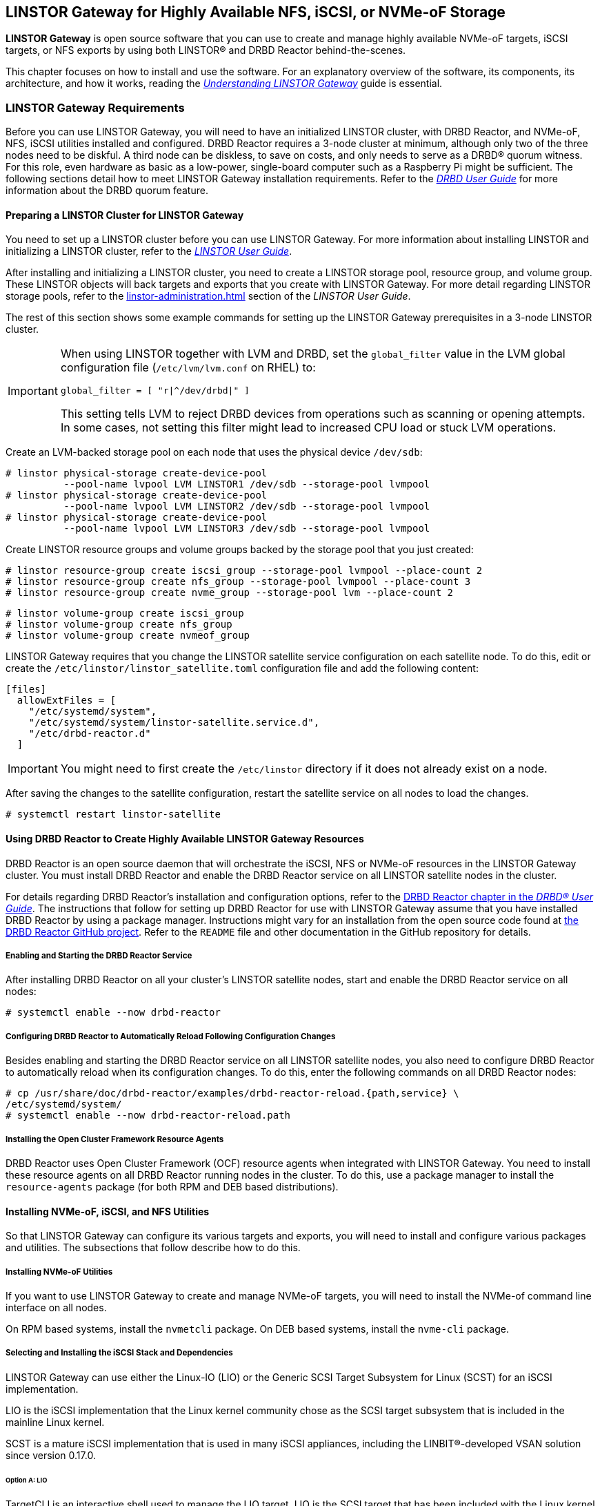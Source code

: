 [[ch-linstor-gateway]]
== LINSTOR Gateway for Highly Available NFS, iSCSI, or NVMe-oF Storage

*LINSTOR Gateway* is open source software that you can use to create and manage highly available
NVMe-oF targets, iSCSI targets, or NFS exports by using both LINSTOR(R) and DRBD Reactor
behind-the-scenes.

This chapter focuses on how to install and use the software. For an explanatory overview of the
software, its components, its architecture, and how it works, reading the
link:https://linbit.com/drbd-user-guide/linstorgateway-guide-1_0-en/[_Understanding LINSTOR
Gateway_] guide is essential.

[[s-linstor-gateway-requirements]]
=== LINSTOR Gateway Requirements

Before you can use LINSTOR Gateway, you will need to have an initialized LINSTOR cluster, with
DRBD Reactor, and NVMe-oF, NFS, iSCSI utilities installed and configured. DRBD Reactor requires
a 3-node cluster at minimum, although only two of the three nodes need to be diskful. A third
node can be diskless, to save on costs, and only needs to serve as a DRBD(R) quorum witness. For
this role, even hardware as basic as a low-power, single-board computer such as a Raspberry Pi
might be sufficient. The following sections detail how to meet LINSTOR Gateway installation
requirements. Refer to the
link:https://linbit.com/drbd-user-guide/drbd-guide-9_0-en/#s-feature-quorum[_DRBD User Guide_]
for more information about the DRBD quorum feature.

==== Preparing a LINSTOR Cluster for LINSTOR Gateway

You need to set up a LINSTOR cluster before you can use LINSTOR Gateway. For more information
about installing LINSTOR and initializing a LINSTOR cluster, refer to the
<<linstor-administration.adoc#s-installation,_LINSTOR User Guide_>>.

After installing and initializing a LINSTOR cluster, you need to create a LINSTOR storage pool,
resource group, and volume group. These LINSTOR objects will back targets and exports that you
create with LINSTOR Gateway. For more detail regarding LINSTOR storage pools, refer to the
<<linstor-administration.adoc#s-storage_pools>> section of the _LINSTOR User Guide_.

The rest of this section shows some example commands for setting up the LINSTOR Gateway
prerequisites in a 3-node LINSTOR cluster.

[IMPORTANT]
====
When using LINSTOR together with LVM and DRBD, set the `global_filter` value in the LVM global configuration file (`/etc/lvm/lvm.conf` on RHEL) to:

----
global_filter = [ "r|^/dev/drbd|" ]
----

This setting tells LVM to reject DRBD devices from operations such as scanning or opening attempts. In some cases, not setting this filter might lead to increased CPU load or stuck LVM operations.
====

Create an LVM-backed storage pool on each node that uses the physical device `/dev/sdb`:

----
# linstor physical-storage create-device-pool
          --pool-name lvpool LVM LINSTOR1 /dev/sdb --storage-pool lvmpool
# linstor physical-storage create-device-pool
          --pool-name lvpool LVM LINSTOR2 /dev/sdb --storage-pool lvmpool
# linstor physical-storage create-device-pool
          --pool-name lvpool LVM LINSTOR3 /dev/sdb --storage-pool lvmpool
----

Create LINSTOR resource groups and volume groups backed by the storage pool that you just created:

----
# linstor resource-group create iscsi_group --storage-pool lvmpool --place-count 2
# linstor resource-group create nfs_group --storage-pool lvmpool --place-count 3
# linstor resource-group create nvme_group --storage-pool lvm --place-count 2
----

----
# linstor volume-group create iscsi_group
# linstor volume-group create nfs_group
# linstor volume-group create nvmeof_group
----

LINSTOR Gateway requires that you change the LINSTOR satellite service configuration on each
satellite node. To do this, edit or create the `/etc/linstor/linstor_satellite.toml`
configuration file and add the following content:

----
[files]
  allowExtFiles = [
    "/etc/systemd/system",
    "/etc/systemd/system/linstor-satellite.service.d",
    "/etc/drbd-reactor.d"
  ]
----

IMPORTANT: You might need to first create the `/etc/linstor` directory if it does not already
exist on a node.

After saving the changes to the satellite configuration, restart the satellite service on all
nodes to load the changes.

----
# systemctl restart linstor-satellite
----

[[s-linstor-gateway-drbd-reactor]]
==== Using DRBD Reactor to Create Highly Available LINSTOR Gateway Resources

DRBD Reactor is an open source daemon that will orchestrate the iSCSI, NFS or NVMe-oF resources
in the LINSTOR Gateway cluster. You must install DRBD Reactor and enable the DRBD Reactor
service on all LINSTOR satellite nodes in the cluster.

For details regarding DRBD Reactor's installation and configuration options, refer to the
link:https://linbit.com/drbd-user-guide/drbd-guide-9_0-en/#ch-drbd-reactor[DRBD Reactor chapter
in the _DRBD(R) User Guide_]. The instructions that follow for setting up DRBD Reactor for use
with LINSTOR Gateway assume that you have installed DRBD Reactor by using a package manager.
Instructions might vary for an installation from the open source code found at
link:https://github.com/LINBIT/drbd-reactor[the DRBD Reactor GitHub project]. Refer to the
`README` file and other documentation in the GitHub repository for details.

===== Enabling and Starting the DRBD Reactor Service

After installing DRBD Reactor on all your cluster's LINSTOR satellite nodes, start and enable
the DRBD Reactor service on all nodes:

----
# systemctl enable --now drbd-reactor
----

===== Configuring DRBD Reactor to Automatically Reload Following Configuration Changes

Besides enabling and starting the DRBD Reactor service on all LINSTOR satellite nodes, you also
need to configure DRBD Reactor to automatically reload when its configuration changes. To do
this, enter the following commands on all DRBD Reactor nodes:

----
# cp /usr/share/doc/drbd-reactor/examples/drbd-reactor-reload.{path,service} \
/etc/systemd/system/
# systemctl enable --now drbd-reactor-reload.path
----

===== Installing the Open Cluster Framework Resource Agents

DRBD Reactor uses Open Cluster Framework (OCF) resource agents when integrated with LINSTOR
Gateway. You need to install these resource agents on all DRBD Reactor running nodes in the
cluster. To do this, use a package manager to install the `resource-agents` package (for both
RPM and DEB based distributions).

==== Installing NVMe-oF, iSCSI, and NFS Utilities

So that LINSTOR Gateway can configure its various targets and exports, you will need to install
and configure various packages and utilities. The subsections that follow describe how to do
this. 

===== Installing NVMe-oF Utilities

If you want to use LINSTOR Gateway to create and manage NVMe-oF targets, you will need to install
the NVMe-of command line interface on all nodes.

On RPM based systems, install the `nvmetcli` package. On DEB based systems, install the
`nvme-cli` package.

===== Selecting and Installing the iSCSI Stack and Dependencies

LINSTOR Gateway can use either the Linux-IO (LIO) or the Generic SCSI Target Subsystem for Linux
(SCST) for an iSCSI implementation.

LIO is the iSCSI implementation that the Linux kernel community chose as the SCSI target
subsystem that is included in the mainline Linux kernel.

SCST is a mature iSCSI implementation that is used in many iSCSI appliances, including the
LINBIT(R)-developed VSAN solution since version 0.17.0.

====== Option A: LIO

TargetCLI is an interactive shell used to manage the LIO target. LIO is the SCSI target that has
been included with the Linux kernel since 2.6.38, which makes the installation of its utilities
and dependencies relatively simple.

You can install TargetCLI by using a package manager to install the `targetcli` package on
RPM-based systems, or the `targetcli-fb` package on DEB-based systems.

====== Option B: SCST

The SCST project consists of a kernel space core, device handlers, target drivers, and the
`scstadmin` user space utility for managing its core components. All of which can be built from
source, by following the instructions found on the project's
link:https://github.com/SCST-project/scst/blob/master/INSTALL.md[GitHub repository].

By following the installation instructions below, you will install all the necessary components
for using SCST with LINSTOR Gateway.

IMPORTANT: Enter and run all the commands in this section on all nodes. The instructions below
are for installations on Red Hat Enterprise Linux (RHEL). Adjustments will be needed to install
and configure SCST on DEB based systems.

ELRepo, the RPM repository for Enterprise Linux packages that are not included in the standard
RHEL distribution's repositories, is needed for installing DKMS. You also need to install
development tools and other dependencies for building SCST's RPM packages.

----
# dnf install -y https://dl.fedoraproject.org/pub/epel/epel-release-latest-9.noarch.rpm
# dnf groupinstall -y "Development Tools"
# dnf install -y kernel-devel perl perl-Data-Dumper perl-ExtUtils-MakeMaker rpm-build dkms git
----

After installing build dependencies, you can build and install the SCST packages:

----
# git clone https://github.com/SCST-project/scst
# cd scst/
# make rpm-dkms
# cd ~/
# dnf install -y /usr/src/packages/RPMS/x86_64/scst*
----

Finally, enter the commands below to create the necessary configuration for loading the SCST
kernel module, and then create a systemd unit file for an `iscs-scst` service.

----
# echo -n "" > /etc/modules-load.d/scst.conf
# for m in iscsi-scst scst scst_vdisk; do
    echo $m >> /etc/modules-load.d/scst.conf
    modprobe $m
  done
# cat << EOF > /etc/systemd/system/iscsi-scst.service
[Unit]
Description=iSCSI SCST Target Daemon
Documentation=man:iscsi-scstd(8)
After=network.target
Before=scst.service
Conflicts=shutdown.target

[Service]
EnvironmentFile=-/etc/sysconfig/scst
PIDFile=/var/run/iscsi-scstd.pid
ExecStartPre=/sbin/modprobe iscsi-scst
ExecStart=/sbin/iscsi-scstd $ISCSID_OPTIONS

[Install]
WantedBy=multi-user.target
EOF
----

After configuring SCST kernel module loading and creating a systemd unit file for an
`iscsi-scst` service, reload systemd unit files to include the new unit file, and then enable
and start the `iscsi-scst` service that you created.

----
# systemctl daemon-reload
# systemctl enable --now iscsi-scst
----

===== Installing NFS Support in LINSTOR Gateway

For NFS support in LINSTOR Gateway, you need to install NFS utilities on all cluster nodes.

Install the `nfs-utils` package on RPM based systems or the `nfs-common` package on DEB based
systems.

After installing the correct NFS package for your operating system on all LINSTOR satellite
nodes, reload the systemd unit files by entering the following command:

----
# systemctl daemon-reload
----

The NFS server service should not be enabled in systemd since that will conflict with DRBD
Reactor's ability to manage the service. Disable the `nfs-server` service and then verify that
it has been disabled using the following commands:

----
# systemctl disable nfs-server --now
# systemctl status nfs-server
----

Verify that the output from the `status` command above lists the service as `inactive` and
`disabled`.

----
● nfs-server.service - NFS server and services
   Loaded: loaded (/usr/lib/systemd/system/nfs-server.service; disabled; preset: disabled)
   Active: inactive (dead)
----

[[s-linstor-gateway-installing]]
=== Installing LINSTOR Gateway

After verifying that prerequisites are installed and configured, you can install LINSTOR
Gateway.

If you are a LINBIT customer, you can install LINSTOR Gateway by using your package manager to
install the `linstor-gateway` package from LINBIT customer repositories. LINBIT maintains the
open source LINSTOR Gateway code at the project's
link:https://github.com/LINBIT/linstor-gateway/releases[GitHub page] if you need to build the
software from its open source code.

IMPORTANT: LINSTOR Gateway communicates with the LINSTOR controller node by using the LINSTOR
client. For this reason, you should install LINSTOR Gateway where a LINSTOR client is
configured to communicate with a LINSTOR controller node for the LINSTOR cluster. For more
information on
link:https://linbit.com/drbd-user-guide/linstor-guide-1_0-en/#s-linstor_ha[configuring a LINSTOR
client see the _LINSTOR User Guide_].

[[s-linstor-gateway-installing-server-component]]
==== Installing the LINSTOR Gateway Server Component

LINSTOR Gateway has a server component which needs to be running in the background on a node
that the LINSTOR client is installed on in your cluster. Usually this will be your LINSTOR
controller node, although it could be installed on multiple nodes in your cluster, if for
example, you have configured a <<linstor-administration#s-linstor_ha,highly available LINSTOR
controller>>. However, you do not need to run the LINSTOR client on the same node as the LINSTOR
controller, provided that the LINSTOR client on your LINSTOR Gateway server "knows" how to reach
the LINSTOR controller, for example, by using a `controllers=` line in your LINSTOR client
configuration file (`/etc/linstor/linstor-client.conf`).

To install the LINSTOR Gateway server on a node, you can use a systemd service.
Create the file `/etc/systemd/system/linstor-gateway.service` **on the
same node as your LINSTOR client** and copy the following content into it to create the service:

----
[Unit]
Description=LINSTOR Gateway
After=network.target

[Service]
ExecStart=/usr/sbin/linstor-gateway server --addr ":8080"

[Install]
WantedBy=multi-user.target
----

Next, reload systemd unit files to include the newly created service, and then start and enable
the LINSTOR Gateway service.

----
# systemctl daemon-reload
# systemctl enable --now linstor-gateway
----

[[s-linstor-gateway-verification]]
=== Verifying Requirements Are Satisfied

As a final step before starting to use LINSTOR Gateway, verify that you have satisfied the
prerequisites outlined in the previous sections.

==== Verifying Components Are Installed

The following instructions for verifying LINSTOR Gateway components assume that you already
installed and configured a LINSTOR cluster complete with storage pools, resource groups, and
volume groups, as described in earlier sections, before using LINSTOR Gateway.

In addition to the initialized LINSTOR cluster, the following packages need to be present on all nodes:

* `linstor-client`
* `drbd-reactor`
* `nvmetcli`
* `targetcli` (RPM) or `targetcli-fb` (DEB), if you are using LIO for an iSCSI implementation
* `nfs-utils` (RPM) or `nfs-common` (DEB)
* `nfs-server` (RPM) or `nfs-kernel-server` (DEB)
* `resource-agents`

LINSTOR Gateway provides a utility to automatically check that the prerequisite tools are
present on the node that you run the utility from. To use this utility, enter the following
command on your LINSTOR controller node:

----
# linstor-gateway check-health
----

Output from the command will show something similar to the output below if you installed all of
the required components. If an error is reported, you must resolve the error before proceeding.

----
[✓] LINSTOR
[✓] drbd-reactor
[✓] Resource Agents
[✓] iSCSI
[✓] NVMe-oF
[✓] NFS
----

If you do not plan to use a certain type of datastore implementation, it is acceptable to not
install the components for that datastore in your cluster. For example, if you only wanted to
use LINSTOR Gateway to create and manage NVMe-oF backed datastores, then you could forego
installing iSCSI and NFS components. In this case, running the LINSTOR Gateway health check
utility would report missing iSCSI and NFS components but it would be fine for your use case.

==== Verifying LINSTOR Cluster Initialization

Verify that the LINSTOR cluster is initialized properly by comparing your outputs are similar to
the outputs in the commands below.

Verify that all your LINSTOR nodes are listed as a satellite or combined type, and that you have
three (or more) nodes to support DRBD quorum:

----
# linstor node list
╭────────────────────────────────────────────────────────────╮
┊ Node     ┊ NodeType  ┊ Addresses                  ┊ State  ┊
╞════════════════════════════════════════════════════════════╡
┊ LINSTOR1 ┊ COMBINED  ┊ 172.16.16.111:3366 (PLAIN) ┊ Online ┊
┊ LINSTOR2 ┊ SATELLITE ┊ 172.16.16.112:3366 (PLAIN) ┊ Online ┊
┊ LINSTOR3 ┊ SATELLITE ┊ 172.16.16.113:3366 (PLAIN) ┊ Online ┊
╰────────────────────────────────────────────────────────────╯
----

Verify that the output from a LINSTOR storage pool list command includes an LVM or ZFS backed
storage pool:

----
# linstor storage-pool list
╭─────────────────────────────────────────────────────────[...]─────────╮
┊ StoragePool          ┊ Node     ┊ Driver   ┊ PoolName ┊ [...] ┊ State ┊
╞═════════════════════════════════════════════════════════[...]═════════╡
[...]
┊ lvmpool              ┊ LINSTOR1 ┊ LVM      ┊ lvpool   ┊ [...] ┊ Ok    ┊
┊ lvmpool              ┊ LINSTOR2 ┊ LVM      ┊ lvpool   ┊ [...] ┊ Ok    ┊
┊ lvmpool              ┊ LINSTOR3 ┊ LVM      ┊ lvpool   ┊ [...] ┊ Ok    ┊
╰─────────────────────────────────────────────────────────[...]─────────╯
----

Verify that you created at least one LINSTOR resource group that uses your storage pool.
Also verify that each resource group has a corresponding volume group:

----
# linstor resource-group list
╭────────────────────────────────────────────────────────────────╮
┊ ResourceGroup ┊ SelectFilter            ┊ VlmNrs ┊ Description ┊
╞════════════════════════════════════════════════════════════════╡
┊ DfltRscGrp    ┊ PlaceCount: 2           ┊        ┊             ┊
╞┄┄┄┄┄┄┄┄┄┄┄┄┄┄┄┄┄┄┄┄┄┄┄┄┄┄┄┄┄┄┄┄┄┄┄┄┄┄┄┄┄┄┄┄┄┄┄┄┄┄┄┄┄┄┄┄┄┄┄┄┄┄┄┄╡
┊ iscsi_group   ┊ PlaceCount: 2           ┊ 0      ┊             ┊
┊               ┊ StoragePool(s): lvmpool ┊        ┊             ┊
╞┄┄┄┄┄┄┄┄┄┄┄┄┄┄┄┄┄┄┄┄┄┄┄┄┄┄┄┄┄┄┄┄┄┄┄┄┄┄┄┄┄┄┄┄┄┄┄┄┄┄┄┄┄┄┄┄┄┄┄┄┄┄┄┄╡
┊ nvmeof_group  ┊ PlaceCount: 2           ┊ 0      ┊             ┊
┊               ┊ StoragePool(s): lvmpool ┊        ┊             ┊
╞┄┄┄┄┄┄┄┄┄┄┄┄┄┄┄┄┄┄┄┄┄┄┄┄┄┄┄┄┄┄┄┄┄┄┄┄┄┄┄┄┄┄┄┄┄┄┄┄┄┄┄┄┄┄┄┄┄┄┄┄┄┄┄┄╡
┊ nfs_group     ┊ PlaceCount: 3           ┊ 0      ┊             ┊
┊               ┊ StoragePool(s): lvmpool ┊        ┊             ┊
╰────────────────────────────────────────────────────────────────╯
# linstor volume-group list iscsi_group
╭──────────────────╮
┊ VolumeNr ┊ Flags ┊
╞══════════════════╡
┊ 0        ┊       ┊
╰──────────────────╯
# linstor volume-group list nfs_group
╭──────────────────╮
┊ VolumeNr ┊ Flags ┊
╞══════════════════╡
┊ 0        ┊       ┊
╰──────────────────╯
# linstor volume-group list nvmeof_group
╭──────────────────╮
┊ VolumeNr ┊ Flags ┊
╞══════════════════╡
┊ 0        ┊       ┊
╰──────────────────╯
----

[[s-linstor-gateway-create-iscsi]]
=== Using LINSTOR Gateway to Create iSCSI Targets

After you have completed preparing your environment, you can start creating iSCSI logical units
(LUs). You will use the `linstor-gateway` command line utility to manage all iSCSI related
actions.

TIP: Use `linstor-gateway iscsi help` for detailed information about the `iscsi` subcommand.

Entering the following command will create a new DRBD resource in the LINSTOR cluster. LINSTOR
Gateway will deploy the resource from the specified LINSTOR resource group, `iscsi_group`. This
command also creates the DRBD Reactor configuration files to enable high availability of the
iSCSI target. The LINSTOR resource name will be what you specify after the colon in the iSCSI
qualified name (IQN). The resource name will be `example` in the case of the following command:

----
# linstor-gateway iscsi create iqn.2019-08.com.linbit:example 172.16.16.97/24 1G \
--username=foo --password=bar --resource-group=iscsi_group
----

After entering the command above, you will have a 1GiB iSCSI target with CHAP authentication
enabled using the username and password that you specified. The iSCSI target will be
discoverable on the IP address that you specified. The target will be backed by a DRBD device
managed by LINSTOR. You can find the DRBD Reactor configuration files that the command creates
in the `/etc/drbd-reactor.d/` directory on your nodes.

You can list LINSTOR Gateway-created iSCSI resources by using the `linstor-gateway iscsi list`
command.

Output from the command will show a table listing iSCSI resources in the cluster.

----
+--------------------------------+--------------------+---------------+-----+---------------+
|              IQN               |     Service IP     | Service state | LUN | LINSTOR state |
+--------------------------------+--------------------+---------------+-----+---------------+
| iqn.2019-08.com.linbit:example | 172.16.16.97/24    | Started       |   1 | OK            |
+--------------------------------+--------------------+---------------+-----+---------------+
----

TIP: You can check the DRBD Reactor status on a node by using the `drbd-reactorctl status`
command.

[[s-linstor-gateway-delete-iscsi]]
=== Deleting iSCSI Targets

Entering the following command will delete the previously created example iSCSI target from DRBD Reactor and the LINSTOR
cluster:

----
# linstor-gateway iscsi delete iqn.2019-08.com.linbit:example
----

[[s-linstor-gateway-create-nfs]]
=== Creating NFS Exports

To create an HA NFS export in your cluster, you only need to enter a single LINSTOR Gateway
command. This single command will create a new LINSTOR resource within the cluster. In the
example command that follows, the resource will have the name `nfstest`. LINSTOR will use the
specified resource group, `nfs_group`, as a template to deploy the resource from. This command
also creates the DRBD Reactor configuration files that make the NFS export highly available.

----
# linstor-gateway nfs create nfstest 172.16.16.99/32 1G \
--allowed-ips=172.16.16.0/24 \
--filesystem ext4 \
--resource-group=nfs_group
----

[IMPORTANT]
====
The `--filesystem` argument was introduced with LINSTOR Gateway version 1.6.0. If you
are using an earlier version of LINSTOR Gateway, before creating an NFS export you will need to
tell LINSTOR which file system the DRBD resource should be formatted with. You can do this by
setting the `FileSystem/Type` property on the LINSTOR resource group that you created for NFS
exports. Enter the following LINSTOR command to do this:

----
# linstor resource-group set-property nfs_group FileSystem/Type ext4
----

You only need to set this once per resource group, and only on the resource group created
specifically for LINSTOR Gateway's NFS exports.
====

After the `nfs create` command finishes running, you will have a 1GiB NFS export that will allow
NFS clients in the network specified by the `allowed-ips` command argument to mount the exported
file system. Clients can reach the NFS server hosting the NFS export by using the IP address
that you specified in the command, `172.16.16.99` in this example. This IP address is a virtual
IP (VIP) address. Regardless of which LINSTOR satellite node is actively hosting the NFS export,
NFS clients in the allowed network can reach the NFS server by the VIP address.

The LINSTOR Gateway-created export will be backed by a DRBD device managed by LINSTOR. You can
find the LINSTOR Gateway-created DRBD Reactor configuration file in the `/etc/drbd-reactor.d/`
directory on each LINSTOR satellite node.

You can list the NFS resources that LINSTOR Gateway creates by entering a `linstor-gateway nfs
list` command.

NOTE: As a reminder, it is only possible to use LINSTOR Gateway to create a single NFS export
within a cluster.

Output from the command will show a table of information related to the LINSTOR Gateway-created
NFS exports in your cluster.

[source%autofit,bash]
----
+----------+-------------------+------------------+------------------------------+---------------+
| Resource |    Service IP     |  Service state   |          NFS export          | LINSTOR state |
+----------+-------------------+------------------+------------------------------+---------------+
| nfstest  | 172.16.16.99/32   | Started (node-1) | /srv/gateway-exports/nfstest | OK            |
+----------+-------------------+------------------+------------------------------+---------------+
----

TIP: You can check the DRBD Reactor status using the `drbd-reactorctl status` command.

[[s-linstor-gateway-delete-nfs]]
=== Deleting NFS Exports

The following command will delete the NFS export from DRBD Reactor and the LINSTOR cluster:

----
# linstor-gateway nfs delete -r nfstest
----

[[s-linstor-gateway-nfs-create-multiple-exports]]
==== Creating Multiple NFS Exports by Using LINSTOR Gateway

If there is already a LINSTOR Gateway-created NFS export in your cluster, there is a
limitation{empty}footnote:[The limitation comes from the LINSTOR Gateway use of the `nfsserver`
OCF resource agent.] that you cannot use another `nfs create` command to create another NFS
export.

If you need to create multiple NFS exports, you will need to plan ahead and create these exports
with a single `nfs create` command. You can create multiple NFS exports by specifying multiple
_volume size_ arguments to your first (and only) LINSTOR Gateway `nfs create` command. An
example command would be:

----
# linstor-gateway nfs create example 172.16.16.99/24 20G 40G
----

Entering this command would create an NFS service with two exports, as shown in the output from
a `linstor-gateway nfs list` command:

[source%autofit,bash]
----
+-----------+--------------------+-----------------+-----------------------------------+---------------+
| Resource |     Service IP     |  Service state   |            NFS export             | LINSTOR state |
+----------+--------------------+------------------+-----------------------------------+---------------+
| example  | 172.16.16.99/24    | Started (node-1) | /srv/gateway-exports/example/vol1 | OK            |
|          |                    | Started (node-1) | /srv/gateway-exports/example/vol2 | OK            |
+----------+--------------------+------------------+-----------------------------------+---------------+
----

[[s-linstor-gateway-create-nvmeof]]
=== Creating NVMe-oF Targets

The `linstor-gateway` command line utility will be used to manage all NVMe-oF target related
actions.

TIP: Use `linstor-gateway nvme help` for detailed information regarding the `nvme` subcommand.

Entering the following command will create a new DRBD resource in the LINSTOR cluster with the
specified name, `linbit:nvme:vol0`, and resource group, `nvme_group`. This command also creates
the DRBD Reactor configuration files to enable high availability of the NVMe-oF target.

----
# linstor-gateway nvme create linbit:nvme:vol0 \
172.16.16.98/24 2G \
--resource-group nvme_group
----

After the command finishes running, you will have a highly available 2GiB NVMe-oF target created
in your cluster that is discoverable on the IP address specified in the command. You can find
the LINSTOR Gateway-created DRBD Reactor configuration file in the `/etc/drbd-reactor.d/`
directory on each LINSTOR satellite node.

You can list the NVMe-oF resources that you created by using LINSTOR Gateway by entering the `linstor-gateway nvme list` command:

----
# linstor-gateway nvme list
+------------------+-------------------+---------------+-----------+---------------+
|       NQN        |    Service IP     | Service state | Namespace | LINSTOR state |
+------------------+-------------------+---------------+-----------+---------------+
| linbit:nvme:vol0 | 172.16.16.98/24   | Started       |         1 | OK            |
+------------------+-------------------+---------------+-----------+---------------+
----

TIP: You can check the DRBD Reactor status using the `drbd-reactorctl status` command.

[[s-linstor-gateway-delete-nvmeof]]
=== Deleting NVMe-oF Targets

Entering the following command will delete the NVMe-oF target from DRBD Reactor and the LINSTOR Cluster:

----
# linstor-gateway nvme delete linbit:nvme:vol0
----

